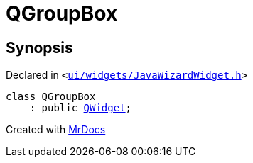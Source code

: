 [#QGroupBox]
= QGroupBox
:relfileprefix: 
:mrdocs:


== Synopsis

Declared in `&lt;https://github.com/PrismLauncher/PrismLauncher/blob/develop/launcher/ui/widgets/JavaWizardWidget.h#L16[ui&sol;widgets&sol;JavaWizardWidget&period;h]&gt;`

[source,cpp,subs="verbatim,replacements,macros,-callouts"]
----
class QGroupBox
    : public xref:QWidget.adoc[QWidget];
----






[.small]#Created with https://www.mrdocs.com[MrDocs]#

